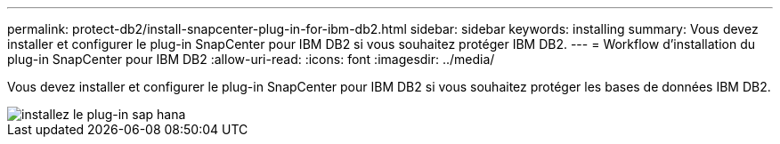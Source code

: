 ---
permalink: protect-db2/install-snapcenter-plug-in-for-ibm-db2.html 
sidebar: sidebar 
keywords: installing 
summary: Vous devez installer et configurer le plug-in SnapCenter pour IBM DB2 si vous souhaitez protéger IBM DB2. 
---
= Workflow d'installation du plug-in SnapCenter pour IBM DB2
:allow-uri-read: 
:icons: font
:imagesdir: ../media/


[role="lead"]
Vous devez installer et configurer le plug-in SnapCenter pour IBM DB2 si vous souhaitez protéger les bases de données IBM DB2.

image::../media/sap_hana_install_configure_workflow.gif[installez le plug-in sap hana]
